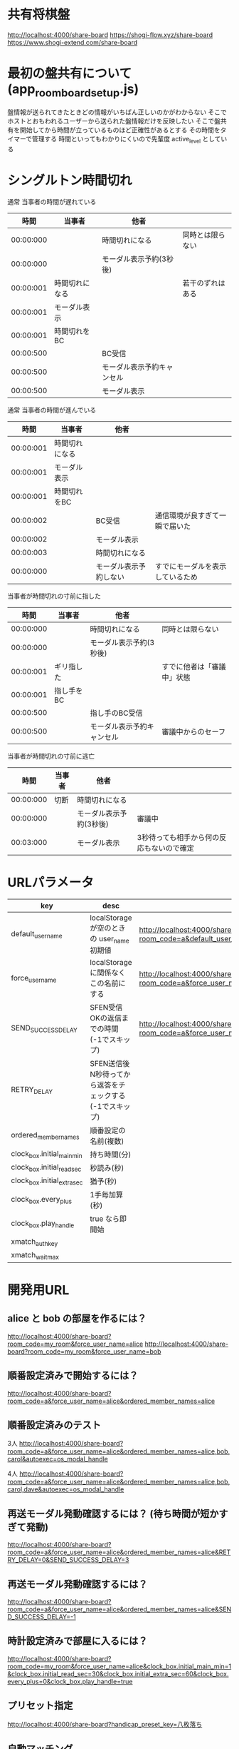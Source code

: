 * 共有将棋盤

  http://localhost:4000/share-board
  https://shogi-flow.xyz/share-board
  https://www.shogi-extend.com/share-board

* 最初の盤共有について (app_room_board_setup.js)

  盤情報が送られてきたときどの情報がいちばん正しいのかがわからない
  そこでホストとおもわれるユーザーから送られた盤情報だけを反映したい
  そこで盤共有を開始してから時間が立っているものほど正確性があるとする
  その時間をタイマーで管理する
  時間といってもわかりにくいので先輩度 active_level としている

* シングルトン時間切れ

  通常 当事者の時間が遅れている
  |-----------+----------------+----------------------------+------------------|
  |      時間 | 当事者         | 他者                       |                  |
  |-----------+----------------+----------------------------+------------------|
  | 00:00:000 |                | 時間切れになる             | 同時とは限らない |
  | 00:00:000 |                | モーダル表示予約(3秒後)    |                  |
  | 00:00:001 | 時間切れになる |                            | 若干のずれはある |
  | 00:00:001 | モーダル表示   |                            |                  |
  | 00:00:001 | 時間切れをBC   |                            |                  |
  | 00:00:500 |                | BC受信                     |                  |
  | 00:00:500 |                | モーダル表示予約キャンセル |                  |
  | 00:00:500 |                | モーダル表示               |                  |
  |-----------+----------------+----------------------------+------------------|

  通常 当事者の時間が進んでいる
  |-----------+----------------+------------------------+----------------------------------|
  |      時間 | 当事者         | 他者                   |                                  |
  |-----------+----------------+------------------------+----------------------------------|
  | 00:00:001 | 時間切れになる |                        |                                  |
  | 00:00:001 | モーダル表示   |                        |                                  |
  | 00:00:001 | 時間切れをBC   |                        |                                  |
  | 00:00:002 |                | BC受信                 | 通信環境が良すぎて一瞬で届いた   |
  | 00:00:002 |                | モーダル表示           |                                  |
  | 00:00:003 |                | 時間切れになる         |                                  |
  | 00:00:000 |                | モーダル表示予約しない | すでにモーダルを表示しているため |
  |-----------+----------------+------------------------+----------------------------------|

  当事者が時間切れの寸前に指した
  |-----------+------------+----------------------------+----------------------------|
  |      時間 | 当事者     | 他者                       |                            |
  |-----------+------------+----------------------------+----------------------------|
  | 00:00:000 |            | 時間切れになる             | 同時とは限らない           |
  | 00:00:000 |            | モーダル表示予約(3秒後)    |                            |
  | 00:00:001 | ギリ指した |                            | すでに他者は「審議中」状態 |
  | 00:00:001 | 指し手をBC |                            |                            |
  | 00:00:500 |            | 指し手のBC受信             |                            |
  | 00:00:500 |            | モーダル表示予約キャンセル | 審議中からのセーフ         |
  |-----------+------------+----------------------------+----------------------------|

  当事者が時間切れの寸前に逃亡
  |-----------+--------+-------------------------+-------------------------------------------|
  |      時間 | 当事者 | 他者                    |                                           |
  |-----------+--------+-------------------------+-------------------------------------------|
  | 00:00:000 | 切断   | 時間切れになる          |                                           |
  | 00:00:000 |        | モーダル表示予約(3秒後) | 審議中                                    |
  | 00:03:000 |        | モーダル表示            | 3秒待っても相手から何の反応もないので確定 |
  |-----------+--------+-------------------------+-------------------------------------------|

* URLパラメータ

  |-----------------------------+---------------------------------------------------------+-----------------------------------------------------------------------------------------|
  | key                         | desc                                                    | Example                                                                                 |
  |-----------------------------+---------------------------------------------------------+-----------------------------------------------------------------------------------------|
  | default_user_name           | localStorage が空のときの user_name 初期値              | http://localhost:4000/share-board?room_code=a&default_user_name=bob                       |
  | force_user_name             | localStorage に関係なくこの名前にする                   | http://localhost:4000/share-board?room_code=a&force_user_name=alice                       |
  | SEND_SUCCESS_DELAY          | SFEN受信OKの返信までの時間 (-1でスキップ)               | http://localhost:4000/share-board?room_code=a&force_user_name=alice&SEND_SUCCESS_DELAY=-1 |
  | RETRY_DELAY                 | SFEN送信後N秒待ってから返答をチェックする(-1でスキップ) |                                                                                         |
  | ordered_member_names        | 順番設定の名前(複数)                                    |                                                                                         |
  | clock_box.initial_main_min  | 持ち時間(分)                                            |                                                                                         |
  | clock_box.initial_read_sec  | 秒読み(秒)                                              |                                                                                         |
  | clock_box.initial_extra_sec | 猶予(秒)                                                |                                                                                         |
  | clock_box.every_plus        | 1手毎加算(秒)                                           |                                                                                         |
  | clock_box.play_handle       | true なら即開始                                         |                                                                                         |
  | xmatch_auth_key            |                                                         |                                                                                         |
  | xmatch_wait_max               |                                                         |                                                                                         |
  |-----------------------------+---------------------------------------------------------+-----------------------------------------------------------------------------------------|

* 開発用URL

** alice と bob の部屋を作るには？

  http://localhost:4000/share-board?room_code=my_room&force_user_name=alice
  http://localhost:4000/share-board?room_code=my_room&force_user_name=bob

** 順番設定済みで開始するには？

   http://localhost:4000/share-board?room_code=a&force_user_name=alice&ordered_member_names=alice

** 順番設定済みのテスト

   3人
   http://localhost:4000/share-board?room_code=a&force_user_name=alice&ordered_member_names=alice,bob,carol&autoexec=os_modal_handle

   4人
   http://localhost:4000/share-board?room_code=a&force_user_name=alice&ordered_member_names=alice,bob,carol,dave&autoexec=os_modal_handle

** 再送モーダル発動確認するには？ (待ち時間が短かすぎて発動)

   http://localhost:4000/share-board?room_code=a&force_user_name=alice&ordered_member_names=alice&RETRY_DELAY=0&SEND_SUCCESS_DELAY=3

** 再送モーダル発動確認するには？

   http://localhost:4000/share-board?room_code=a&force_user_name=alice&ordered_member_names=alice&SEND_SUCCESS_DELAY=-1

** 時計設定済みで部屋に入るには？

   http://localhost:4000/share-board?room_code=my_room&force_user_name=alice&clock_box.initial_main_min=1&clock_box.initial_read_sec=30&clock_box.initial_extra_sec=60&clock_box.every_plus=0&clock_box.play_handle=true

** プリセット指定

   http://localhost:4000/share-board?handicap_preset_key=八枚落ち

** 自動マッチング

   http://localhost:4000/share-board?autoexec=xmatch_modal_handle

** 順番設定あり・時計あり・すぐ時間切れになる

   http://localhost:4000/share-board?room_code=my_room&force_user_name=alice&ordered_member_names=alice,bob&RETRY_DELAY=-1&clock_box.initial_main_min=0&clock_box.initial_read_sec=3&clock_box.initial_extra_sec=0&clock_box.every_plus=0&clock_box.play_handle=true
   http://localhost:4000/share-board?room_code=my_room&force_user_name=bob&ordered_member_names=alice,bob&RETRY_DELAY=-1&clock_box.initial_main_min=0&clock_box.initial_read_sec=3&clock_box.initial_extra_sec=0&clock_box.every_plus=0&clock_box.play_handle=true
